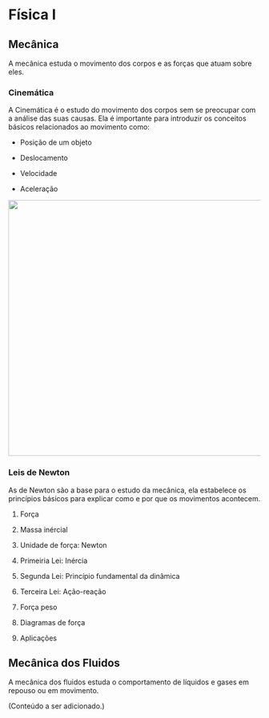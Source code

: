 
* Física I


** Mecânica
A mecânica estuda o movimento dos corpos e as forças que atuam sobre eles.


*** Cinemática

A Cinemática é o estudo do movimento dos corpos sem se preocupar com a
análise das suas causas. Ela é importante para introduzir os conceitos
básicos relacionados ao movimento como:

- Posição de um objeto
- Deslocamento
- Velocidade
- Aceleração

  #+CAPTION: 
#+ATTR_HTML: :width 512 :style text-align:center; display:block; margin:auto;
[[file:kinematics-1.png]] 





*** Leis de Newton

As de Newton são a base para o estudo da mecânica, ela estabelece os
princípios básicos para explicar como e por que os movimentos
acontecem.

**** Força

**** Massa inércial

**** Unidade de força: Newton

**** Primeiria Lei: Inércia

**** Segunda Lei: Princípio fundamental da dinâmica

**** Terceira Lei: Ação-reação

**** Força peso

**** Diagramas de força

**** Aplicações

** Mecânica dos Fluidos
A mecânica dos fluidos estuda o comportamento de líquidos e gases em repouso ou em movimento.

(Conteúdo a ser adicionado.)

